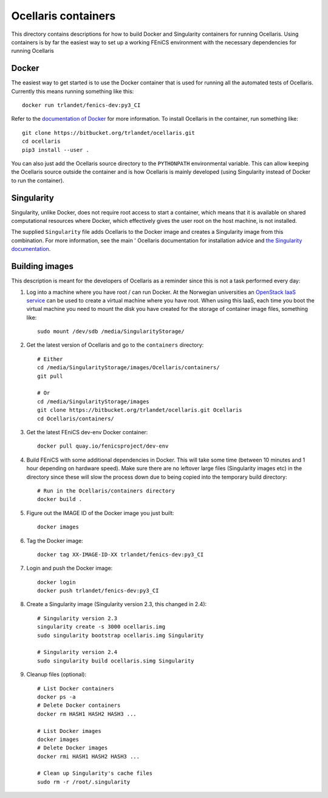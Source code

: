 Ocellaris containers
====================

This directory contains descriptions for how to build Docker and Singularity
containers for running Ocellaris. Using containers is by far the easiest way to
set up a working FEniCS environment with the necessary dependencies for running
Ocellaris


Docker
------

The easiest way to get started is to use the Docker container that is used for
running all the automated tests of Ocellaris. Currently this means running 
something like this::

    docker run trlandet/fenics-dev:py3_CI

Refer to the `documentation of Docker <https://docs.docker.com/>`_ for more
information. To install Ocellaris in the container, run something like::

    git clone https://bitbucket.org/trlandet/ocellaris.git
    cd ocellaris
    pip3 install --user .

You can also just add the Ocellaris source directory to the ``PYTHONPATH``
environmental variable. This can allow keeping the Ocellaris source outside the
container and is how Ocellaris is mainly developed (using Singularity instead of
Docker to run the container).


Singularity
-----------

Singularity, unlike Docker, does not require root access to start a container,
which means that it is available on shared computational resources where Docker,
which effectively gives the user root on the host machine, is not installed.

The supplied ``Singularity`` file adds Ocellaris to the Docker image and creates
a Singularity image from this combination. For more information, see the main '
Ocellaris documentation for installation advice and `the Singularity 
documentation <http://singularity.lbl.gov/>`_.


Building images
---------------

This description is meant for the developers of Ocellaris as a reminder since
this is not a task performed every day:

1. Log into a machine where you have root / can run Docker. At the Norwegian
   universities an `OpenStack IaaS service <http://www.uh-iaas.no>`_ can be
   used to create a virtual machine where you have root. When using this IaaS,
   each time you boot the virtual machine you need to mount the disk you have
   created for the storage of container image files, something like::
   
        sudo mount /dev/sdb /media/SingularityStorage/

2. Get the latest version of Ocellaris and go to the ``containers`` directory::

        # Either
        cd /media/SingularityStorage/images/Ocellaris/containers/
        git pull
        
        # Or
        cd /media/SingularityStorage/images
        git clone https://bitbucket.org/trlandet/ocellaris.git Ocellaris
        cd Ocellaris/containers/

3. Get the latest FEniCS dev-env Docker container::

        docker pull quay.io/fenicsproject/dev-env

4. Build FEniCS with some additional dependencies in Docker. This will take
   some time (between 10 minutes and 1 hour depending on hardware speed). Make
   sure there are no leftover large files (Singularity images etc) in the 
   directory since these will slow the process down due to being copied into
   the temporary build directory::

         # Run in the Ocellaris/containers directory
         docker build .

5. Figure out the IMAGE ID of the Docker image you just built::

        docker images

6. Tag the Docker image::

        docker tag XX-IMAGE-ID-XX trlandet/fenics-dev:py3_CI

7. Login and push the Docker image::

        docker login
        docker push trlandet/fenics-dev:py3_CI

8. Create a Singularity image (Singularity version 2.3, this changed in 2.4)::

        # Singularity version 2.3
        singularity create -s 3000 ocellaris.img
        sudo singularity bootstrap ocellaris.img Singularity
        
        # Singularity version 2.4
        sudo singularity build ocellaris.simg Singularity

9. Cleanup files (optional)::

        # List Docker containers
        docker ps -a
        # Delete Docker containers
        docker rm HASH1 HASH2 HASH3 ...
        
        # List Docker images
        docker images
        # Delete Docker images
        docker rmi HASH1 HASH2 HASH3 ...
        
        # Clean up Singularity's cache files
        sudo rm -r /root/.singularity
